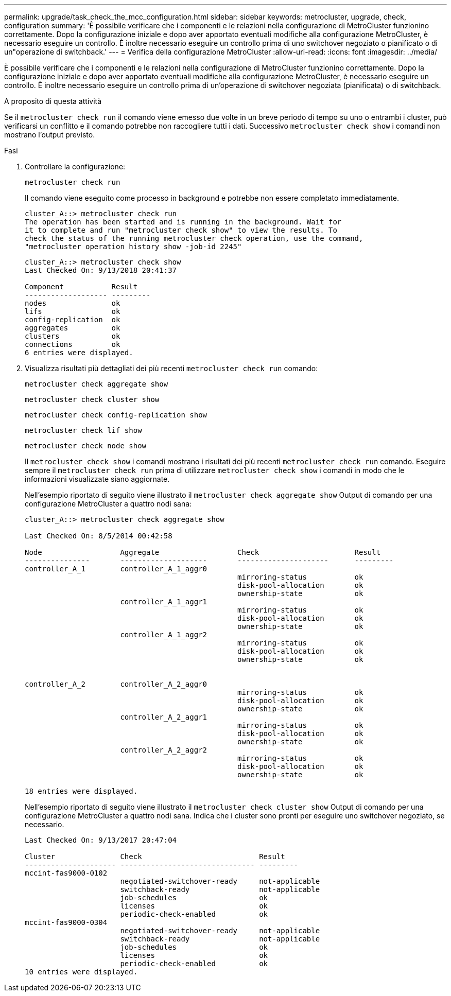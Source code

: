 ---
permalink: upgrade/task_check_the_mcc_configuration.html 
sidebar: sidebar 
keywords: metrocluster, upgrade, check, configuration 
summary: 'È possibile verificare che i componenti e le relazioni nella configurazione di MetroCluster funzionino correttamente. Dopo la configurazione iniziale e dopo aver apportato eventuali modifiche alla configurazione MetroCluster, è necessario eseguire un controllo. È inoltre necessario eseguire un controllo prima di uno switchover negoziato o pianificato o di un"operazione di switchback.' 
---
= Verifica della configurazione MetroCluster
:allow-uri-read: 
:icons: font
:imagesdir: ../media/


[role="lead"]
È possibile verificare che i componenti e le relazioni nella configurazione di MetroCluster funzionino correttamente. Dopo la configurazione iniziale e dopo aver apportato eventuali modifiche alla configurazione MetroCluster, è necessario eseguire un controllo. È inoltre necessario eseguire un controllo prima di un'operazione di switchover negoziata (pianificata) o di switchback.

.A proposito di questa attività
Se il `metrocluster check run` il comando viene emesso due volte in un breve periodo di tempo su uno o entrambi i cluster, può verificarsi un conflitto e il comando potrebbe non raccogliere tutti i dati. Successivo `metrocluster check show` i comandi non mostrano l'output previsto.

.Fasi
. Controllare la configurazione:
+
`metrocluster check run`

+
Il comando viene eseguito come processo in background e potrebbe non essere completato immediatamente.

+
[listing]
----
cluster_A::> metrocluster check run
The operation has been started and is running in the background. Wait for
it to complete and run "metrocluster check show" to view the results. To
check the status of the running metrocluster check operation, use the command,
"metrocluster operation history show -job-id 2245"
----
+
[listing]
----
cluster_A::> metrocluster check show
Last Checked On: 9/13/2018 20:41:37

Component           Result
------------------- ---------
nodes               ok
lifs                ok
config-replication  ok
aggregates          ok
clusters            ok
connections         ok
6 entries were displayed.
----
. Visualizza risultati più dettagliati dei più recenti `metrocluster check run` comando:
+
`metrocluster check aggregate show`

+
`metrocluster check cluster show`

+
`metrocluster check config-replication show`

+
`metrocluster check lif show`

+
`metrocluster check node show`

+
Il `metrocluster check show` i comandi mostrano i risultati dei più recenti `metrocluster check run` comando. Eseguire sempre il `metrocluster check run` prima di utilizzare `metrocluster check show` i comandi in modo che le informazioni visualizzate siano aggiornate.

+
Nell'esempio riportato di seguito viene illustrato il `metrocluster check aggregate show` Output di comando per una configurazione MetroCluster a quattro nodi sana:

+
[listing]
----
cluster_A::> metrocluster check aggregate show

Last Checked On: 8/5/2014 00:42:58

Node                  Aggregate                  Check                      Result
---------------       --------------------       ---------------------      ---------
controller_A_1        controller_A_1_aggr0
                                                 mirroring-status           ok
                                                 disk-pool-allocation       ok
                                                 ownership-state            ok
                      controller_A_1_aggr1
                                                 mirroring-status           ok
                                                 disk-pool-allocation       ok
                                                 ownership-state            ok
                      controller_A_1_aggr2
                                                 mirroring-status           ok
                                                 disk-pool-allocation       ok
                                                 ownership-state            ok


controller_A_2        controller_A_2_aggr0
                                                 mirroring-status           ok
                                                 disk-pool-allocation       ok
                                                 ownership-state            ok
                      controller_A_2_aggr1
                                                 mirroring-status           ok
                                                 disk-pool-allocation       ok
                                                 ownership-state            ok
                      controller_A_2_aggr2
                                                 mirroring-status           ok
                                                 disk-pool-allocation       ok
                                                 ownership-state            ok

18 entries were displayed.
----
+
Nell'esempio riportato di seguito viene illustrato il `metrocluster check cluster show` Output di comando per una configurazione MetroCluster a quattro nodi sana. Indica che i cluster sono pronti per eseguire uno switchover negoziato, se necessario.

+
[listing]
----
Last Checked On: 9/13/2017 20:47:04

Cluster               Check                           Result
--------------------- ------------------------------- ---------
mccint-fas9000-0102
                      negotiated-switchover-ready     not-applicable
                      switchback-ready                not-applicable
                      job-schedules                   ok
                      licenses                        ok
                      periodic-check-enabled          ok
mccint-fas9000-0304
                      negotiated-switchover-ready     not-applicable
                      switchback-ready                not-applicable
                      job-schedules                   ok
                      licenses                        ok
                      periodic-check-enabled          ok
10 entries were displayed.
----

